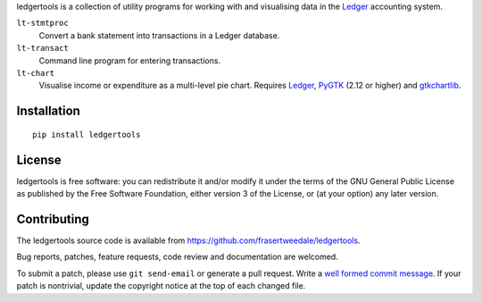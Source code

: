 ledgertools is a collection of utility programs for working with and
visualising data in the Ledger_ accounting system.

``lt-stmtproc``
  Convert a bank statement into transactions in a Ledger database.

``lt-transact``
  Command line program for entering transactions.

``lt-chart``
  Visualise income or expenditure as a multi-level pie chart.
  Requires Ledger_, PyGTK_ (2.12 or higher) and gtkchartlib_.

.. _Ledger: https://github.com/ledger/ledger
.. _PyGTK: http://www.pygtk.org/
.. _gtkchartlib: http://pypi.python.org/pypi/gtkchartlib


Installation
------------

::

    pip install ledgertools


License
-------

ledgertools is free software: you can redistribute it and/or modify
it under the terms of the GNU General Public License as published by
the Free Software Foundation, either version 3 of the License, or
(at your option) any later version.


Contributing
------------

The ledgertools source code is available from
https://github.com/frasertweedale/ledgertools.

Bug reports, patches, feature requests, code review and
documentation are welcomed.

To submit a patch, please use ``git send-email`` or generate a pull
request.  Write a `well formed commit message`_.  If your patch is
nontrivial, update the copyright notice at the top of each changed
file.

.. _well formed commit message: http://tbaggery.com/2008/04/19/a-note-about-git-commit-messages.html
